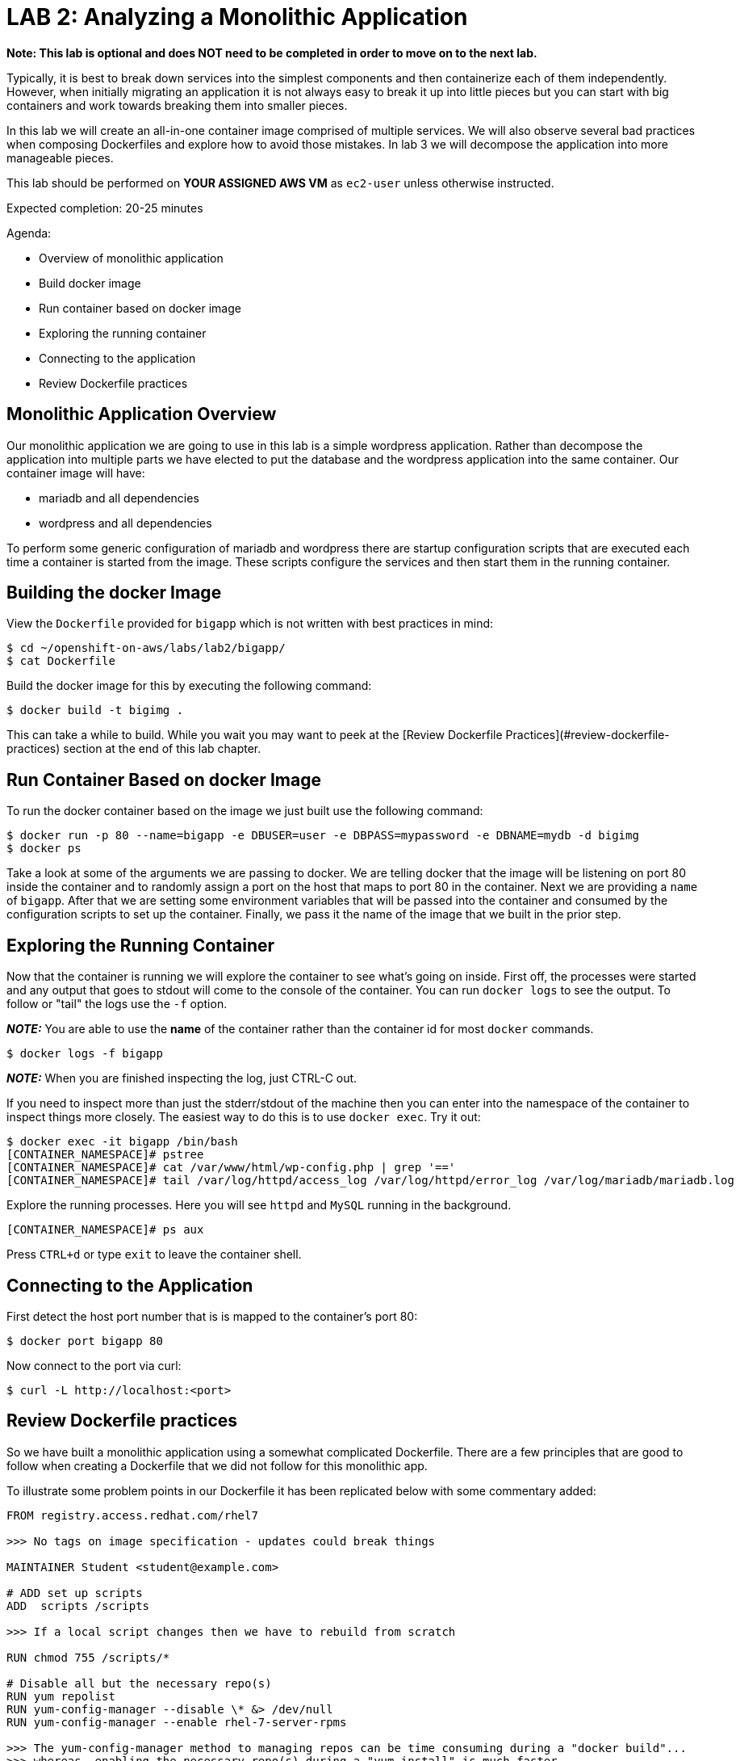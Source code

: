 # LAB 2: Analyzing a Monolithic Application

**Note: This lab is optional and does NOT need to be completed in order to move on to the next lab.**

Typically, it is best to break down services into the simplest components and then containerize each of them independently. However, when initially migrating an application it is not always easy to break it up into little pieces but you can start with big containers and work towards breaking them into smaller pieces.

In this lab we will create an all-in-one container image comprised of multiple services. We will also observe several bad practices when composing Dockerfiles and explore how to avoid those mistakes. In lab 3 we will decompose the application into more manageable pieces.

This lab should be performed on **YOUR ASSIGNED AWS VM** as `ec2-user` unless otherwise instructed.

Expected completion: 20-25 minutes

Agenda:

* Overview of monolithic application
* Build docker image
* Run container based on docker image
* Exploring the running container
* Connecting to the application
* Review Dockerfile practices

## Monolithic Application Overview

Our monolithic application we are going to use in this lab is a simple wordpress application. Rather than decompose the application into multiple parts we have elected to put the database and the wordpress application into the same container. Our container image will have:

* mariadb and all dependencies
* wordpress and all dependencies

To perform some generic configuration of mariadb and wordpress there are startup configuration scripts that are executed each time a container is started from the image. These scripts configure the services and then start them in the running container.

## Building the docker Image

View the `Dockerfile` provided for `bigapp` which is not written with best practices in mind:
```bash
$ cd ~/openshift-on-aws/labs/lab2/bigapp/
$ cat Dockerfile
```

Build the docker image for this by executing the following command:
```bash
$ docker build -t bigimg .
```

This can take a while to build. While you wait you may want to peek at the [Review Dockerfile Practices](#review-dockerfile-practices) section at the end of this lab chapter.

## Run Container Based on docker Image

To run the docker container based on the image we just built use the following command:
```bash
$ docker run -p 80 --name=bigapp -e DBUSER=user -e DBPASS=mypassword -e DBNAME=mydb -d bigimg
$ docker ps
```

Take a look at some of the arguments we are passing to docker.  We are telling docker that the image will be listening on port 80 inside the container and to randomly assign a port on the host that maps to port 80 in the container. Next we are providing a ```name``` of ```bigapp```. After that we are setting some environment variables that will be passed into the container and consumed by the configuration scripts to set up the container. Finally, we pass it the name of the image that we built in the prior step.

## Exploring the Running Container

Now that the container is running we will explore the container to see what's going on inside. First off, the processes were started and any output that goes to stdout will come to the console of the container. You can run `docker logs` to see the output. To follow 
or "tail" the logs use the `-f` option.

**__NOTE:__** You are able to use the **name** of the container rather than the container id for most `docker` commands.
```bash
$ docker logs -f bigapp 
```

**__NOTE:__** When you are finished inspecting the log, just CTRL-C out.

If you need to inspect more than just the stderr/stdout of the machine then you can enter into the namespace of the container to inspect things more closely. The easiest way to do this is to use `docker exec`. Try it out:
```bash
$ docker exec -it bigapp /bin/bash
[CONTAINER_NAMESPACE]# pstree
[CONTAINER_NAMESPACE]# cat /var/www/html/wp-config.php | grep '=='
[CONTAINER_NAMESPACE]# tail /var/log/httpd/access_log /var/log/httpd/error_log /var/log/mariadb/mariadb.log
```

Explore the running processes.  Here you will see `httpd` and `MySQL` running in the background.

```bash
[CONTAINER_NAMESPACE]# ps aux
```

Press `CTRL+d` or type `exit` to leave the container shell.

## Connecting to the Application

First detect the host port number that is is mapped to the container's port 80:
```bash
$ docker port bigapp 80
```

Now connect to the port via curl:
```bash
$ curl -L http://localhost:<port>
```

## Review Dockerfile practices

So we have built a monolithic application using a somewhat complicated Dockerfile. There are a few principles that are good to follow when creating a Dockerfile that we did not follow for this monolithic app.

To illustrate some problem points in our Dockerfile it has been replicated below with some commentary added:
```dockerfile
FROM registry.access.redhat.com/rhel7

>>> No tags on image specification - updates could break things

MAINTAINER Student <student@example.com>

# ADD set up scripts
ADD  scripts /scripts

>>> If a local script changes then we have to rebuild from scratch

RUN chmod 755 /scripts/*

# Disable all but the necessary repo(s)
RUN yum repolist
RUN yum-config-manager --disable \* &> /dev/null
RUN yum-config-manager --enable rhel-7-server-rpms

>>> The yum-config-manager method to managing repos can be time consuming during a "docker build"...
>>> whereas, enabling the necessary repo(s) during a "yum install" is much faster.

# Common Deps
RUN yum -y install openssl
RUN yum -y install psmisc

>>> Running a yum clean all in the same statement would clear the yum
>>> cache in our intermediate cached image layer

# Deps for wordpress
RUN yum -y install httpd
RUN yum -y install php
RUN yum -y install php-mysql
RUN yum -y install php-gd
RUN yum -y install tar

# Deps for mariadb
RUN yum -y install mariadb-server
RUN yum -y install net-tools
RUN yum -y install hostname

>>> Can group all of the above into one yum statement to minimize 
>>> intermediate layers. However, during development, it can be nice 
>>> to keep them separated so that your "build/run/debug" cycle can 
>>> take advantage of layers and caching. Just be sure to clean it up
>>> before you publish. You can check out the history of the image you
>>> have created by running *docker history bigimg*.

# Add in wordpress sources 
COPY latest.tar.gz /latest.tar.gz

>>> Consider using a specific version of Wordpress to control the installed version

RUN tar xvzf /latest.tar.gz -C /var/www/html --strip-components=1 
RUN rm /latest.tar.gz
RUN chown -R apache:apache /var/www/

>>> Can group above statements into one multiline statement to minimize 
>>> space used by intermediate layers. (i.e. latest.tar.gz would not be 
>>> stored in any image).

EXPOSE 80
CMD ["/bin/bash", "/scripts/start.sh"]
```

More generally:

* Use a specific tag for the source image. Image updates may break things.
* Place rarely changing statements towards the top of the file. This allows the re-use of cached image layers when rebuilding.
* Group statements into multi-line statements. This avoids layers that have files needed only for build.
* Use `LABEL run` instruction to prescribe how the image is to be run.
* Avoid running application as root user where possible.
* Use `VOLUME` instruction to create a host mount point for persistent storage.

In the next lab we will fix these issues and break the application up into separate services.
